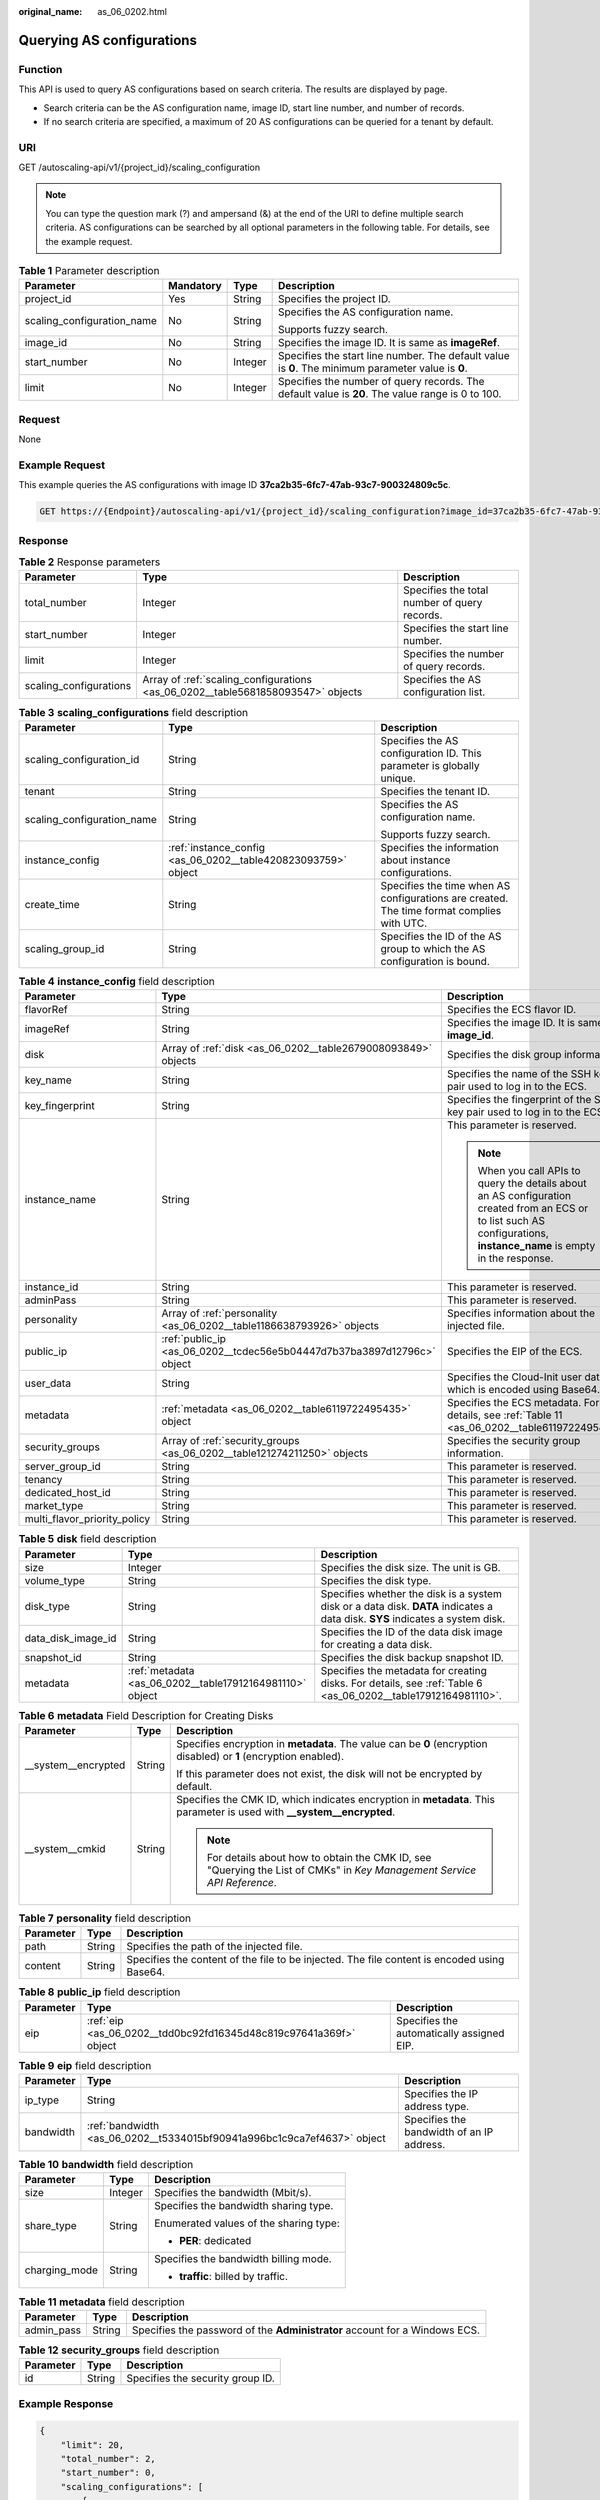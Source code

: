 :original_name: as_06_0202.html

.. _as_06_0202:

Querying AS configurations
==========================

Function
--------

This API is used to query AS configurations based on search criteria. The results are displayed by page.

-  Search criteria can be the AS configuration name, image ID, start line number, and number of records.
-  If no search criteria are specified, a maximum of 20 AS configurations can be queried for a tenant by default.

URI
---

GET /autoscaling-api/v1/{project_id}/scaling_configuration

.. note::

   You can type the question mark (?) and ampersand (&) at the end of the URI to define multiple search criteria. AS configurations can be searched by all optional parameters in the following table. For details, see the example request.

.. table:: **Table 1** Parameter description

   +----------------------------+-----------------+-----------------+----------------------------------------------------------------------------------------------------+
   | Parameter                  | Mandatory       | Type            | Description                                                                                        |
   +============================+=================+=================+====================================================================================================+
   | project_id                 | Yes             | String          | Specifies the project ID.                                                                          |
   +----------------------------+-----------------+-----------------+----------------------------------------------------------------------------------------------------+
   | scaling_configuration_name | No              | String          | Specifies the AS configuration name.                                                               |
   |                            |                 |                 |                                                                                                    |
   |                            |                 |                 | Supports fuzzy search.                                                                             |
   +----------------------------+-----------------+-----------------+----------------------------------------------------------------------------------------------------+
   | image_id                   | No              | String          | Specifies the image ID. It is same as **imageRef**.                                                |
   +----------------------------+-----------------+-----------------+----------------------------------------------------------------------------------------------------+
   | start_number               | No              | Integer         | Specifies the start line number. The default value is **0**. The minimum parameter value is **0**. |
   +----------------------------+-----------------+-----------------+----------------------------------------------------------------------------------------------------+
   | limit                      | No              | Integer         | Specifies the number of query records. The default value is **20**. The value range is 0 to 100.   |
   +----------------------------+-----------------+-----------------+----------------------------------------------------------------------------------------------------+

Request
-------

None

Example Request
---------------

This example queries the AS configurations with image ID **37ca2b35-6fc7-47ab-93c7-900324809c5c**.

.. code-block:: text

   GET https://{Endpoint}/autoscaling-api/v1/{project_id}/scaling_configuration?image_id=37ca2b35-6fc7-47ab-93c7-900324809c5c

Response
--------

.. table:: **Table 2** Response parameters

   +------------------------+---------------------------------------------------------------------------------+----------------------------------------------+
   | Parameter              | Type                                                                            | Description                                  |
   +========================+=================================================================================+==============================================+
   | total_number           | Integer                                                                         | Specifies the total number of query records. |
   +------------------------+---------------------------------------------------------------------------------+----------------------------------------------+
   | start_number           | Integer                                                                         | Specifies the start line number.             |
   +------------------------+---------------------------------------------------------------------------------+----------------------------------------------+
   | limit                  | Integer                                                                         | Specifies the number of query records.       |
   +------------------------+---------------------------------------------------------------------------------+----------------------------------------------+
   | scaling_configurations | Array of :ref:`scaling_configurations <as_06_0202__table5681858093547>` objects | Specifies the AS configuration list.         |
   +------------------------+---------------------------------------------------------------------------------+----------------------------------------------+

.. _as_06_0202__table5681858093547:

.. table:: **Table 3** **scaling_configurations** field description

   +----------------------------+---------------------------------------------------------------+-------------------------------------------------------------------------------------------+
   | Parameter                  | Type                                                          | Description                                                                               |
   +============================+===============================================================+===========================================================================================+
   | scaling_configuration_id   | String                                                        | Specifies the AS configuration ID. This parameter is globally unique.                     |
   +----------------------------+---------------------------------------------------------------+-------------------------------------------------------------------------------------------+
   | tenant                     | String                                                        | Specifies the tenant ID.                                                                  |
   +----------------------------+---------------------------------------------------------------+-------------------------------------------------------------------------------------------+
   | scaling_configuration_name | String                                                        | Specifies the AS configuration name.                                                      |
   |                            |                                                               |                                                                                           |
   |                            |                                                               | Supports fuzzy search.                                                                    |
   +----------------------------+---------------------------------------------------------------+-------------------------------------------------------------------------------------------+
   | instance_config            | :ref:`instance_config <as_06_0202__table420823093759>` object | Specifies the information about instance configurations.                                  |
   +----------------------------+---------------------------------------------------------------+-------------------------------------------------------------------------------------------+
   | create_time                | String                                                        | Specifies the time when AS configurations are created. The time format complies with UTC. |
   +----------------------------+---------------------------------------------------------------+-------------------------------------------------------------------------------------------+
   | scaling_group_id           | String                                                        | Specifies the ID of the AS group to which the AS configuration is bound.                  |
   +----------------------------+---------------------------------------------------------------+-------------------------------------------------------------------------------------------+

.. _as_06_0202__table420823093759:

.. table:: **Table 4** **instance_config** field description

   +------------------------------+-------------------------------------------------------------------------+-------------------------------------------------------------------------------------------------------------------------------------------------------------------------+
   | Parameter                    | Type                                                                    | Description                                                                                                                                                             |
   +==============================+=========================================================================+=========================================================================================================================================================================+
   | flavorRef                    | String                                                                  | Specifies the ECS flavor ID.                                                                                                                                            |
   +------------------------------+-------------------------------------------------------------------------+-------------------------------------------------------------------------------------------------------------------------------------------------------------------------+
   | imageRef                     | String                                                                  | Specifies the image ID. It is same as **image_id**.                                                                                                                     |
   +------------------------------+-------------------------------------------------------------------------+-------------------------------------------------------------------------------------------------------------------------------------------------------------------------+
   | disk                         | Array of :ref:`disk <as_06_0202__table2679008093849>` objects           | Specifies the disk group information.                                                                                                                                   |
   +------------------------------+-------------------------------------------------------------------------+-------------------------------------------------------------------------------------------------------------------------------------------------------------------------+
   | key_name                     | String                                                                  | Specifies the name of the SSH key pair used to log in to the ECS.                                                                                                       |
   +------------------------------+-------------------------------------------------------------------------+-------------------------------------------------------------------------------------------------------------------------------------------------------------------------+
   | key_fingerprint              | String                                                                  | Specifies the fingerprint of the SSH key pair used to log in to the ECS.                                                                                                |
   +------------------------------+-------------------------------------------------------------------------+-------------------------------------------------------------------------------------------------------------------------------------------------------------------------+
   | instance_name                | String                                                                  | This parameter is reserved.                                                                                                                                             |
   |                              |                                                                         |                                                                                                                                                                         |
   |                              |                                                                         | .. note::                                                                                                                                                               |
   |                              |                                                                         |                                                                                                                                                                         |
   |                              |                                                                         |    When you call APIs to query the details about an AS configuration created from an ECS or to list such AS configurations, **instance_name** is empty in the response. |
   +------------------------------+-------------------------------------------------------------------------+-------------------------------------------------------------------------------------------------------------------------------------------------------------------------+
   | instance_id                  | String                                                                  | This parameter is reserved.                                                                                                                                             |
   +------------------------------+-------------------------------------------------------------------------+-------------------------------------------------------------------------------------------------------------------------------------------------------------------------+
   | adminPass                    | String                                                                  | This parameter is reserved.                                                                                                                                             |
   +------------------------------+-------------------------------------------------------------------------+-------------------------------------------------------------------------------------------------------------------------------------------------------------------------+
   | personality                  | Array of :ref:`personality <as_06_0202__table1186638793926>` objects    | Specifies information about the injected file.                                                                                                                          |
   +------------------------------+-------------------------------------------------------------------------+-------------------------------------------------------------------------------------------------------------------------------------------------------------------------+
   | public_ip                    | :ref:`public_ip <as_06_0202__tcdec56e5b04447d7b37ba3897d12796c>` object | Specifies the EIP of the ECS.                                                                                                                                           |
   +------------------------------+-------------------------------------------------------------------------+-------------------------------------------------------------------------------------------------------------------------------------------------------------------------+
   | user_data                    | String                                                                  | Specifies the Cloud-Init user data, which is encoded using Base64.                                                                                                      |
   +------------------------------+-------------------------------------------------------------------------+-------------------------------------------------------------------------------------------------------------------------------------------------------------------------+
   | metadata                     | :ref:`metadata <as_06_0202__table6119722495435>` object                 | Specifies the ECS metadata. For details, see :ref:`Table 11 <as_06_0202__table6119722495435>`.                                                                          |
   +------------------------------+-------------------------------------------------------------------------+-------------------------------------------------------------------------------------------------------------------------------------------------------------------------+
   | security_groups              | Array of :ref:`security_groups <as_06_0202__table121274211250>` objects | Specifies the security group information.                                                                                                                               |
   +------------------------------+-------------------------------------------------------------------------+-------------------------------------------------------------------------------------------------------------------------------------------------------------------------+
   | server_group_id              | String                                                                  | This parameter is reserved.                                                                                                                                             |
   +------------------------------+-------------------------------------------------------------------------+-------------------------------------------------------------------------------------------------------------------------------------------------------------------------+
   | tenancy                      | String                                                                  | This parameter is reserved.                                                                                                                                             |
   +------------------------------+-------------------------------------------------------------------------+-------------------------------------------------------------------------------------------------------------------------------------------------------------------------+
   | dedicated_host_id            | String                                                                  | This parameter is reserved.                                                                                                                                             |
   +------------------------------+-------------------------------------------------------------------------+-------------------------------------------------------------------------------------------------------------------------------------------------------------------------+
   | market_type                  | String                                                                  | This parameter is reserved.                                                                                                                                             |
   +------------------------------+-------------------------------------------------------------------------+-------------------------------------------------------------------------------------------------------------------------------------------------------------------------+
   | multi_flavor_priority_policy | String                                                                  | This parameter is reserved.                                                                                                                                             |
   +------------------------------+-------------------------------------------------------------------------+-------------------------------------------------------------------------------------------------------------------------------------------------------------------------+

.. _as_06_0202__table2679008093849:

.. table:: **Table 5** **disk** field description

   +--------------------+----------------------------------------------------------+------------------------------------------------------------------------------------------------------------------------------+
   | Parameter          | Type                                                     | Description                                                                                                                  |
   +====================+==========================================================+==============================================================================================================================+
   | size               | Integer                                                  | Specifies the disk size. The unit is GB.                                                                                     |
   +--------------------+----------------------------------------------------------+------------------------------------------------------------------------------------------------------------------------------+
   | volume_type        | String                                                   | Specifies the disk type.                                                                                                     |
   +--------------------+----------------------------------------------------------+------------------------------------------------------------------------------------------------------------------------------+
   | disk_type          | String                                                   | Specifies whether the disk is a system disk or a data disk. **DATA** indicates a data disk. **SYS** indicates a system disk. |
   +--------------------+----------------------------------------------------------+------------------------------------------------------------------------------------------------------------------------------+
   | data_disk_image_id | String                                                   | Specifies the ID of the data disk image for creating a data disk.                                                            |
   +--------------------+----------------------------------------------------------+------------------------------------------------------------------------------------------------------------------------------+
   | snapshot_id        | String                                                   | Specifies the disk backup snapshot ID.                                                                                       |
   +--------------------+----------------------------------------------------------+------------------------------------------------------------------------------------------------------------------------------+
   | metadata           | :ref:`metadata <as_06_0202__table17912164981110>` object | Specifies the metadata for creating disks. For details, see :ref:`Table 6 <as_06_0202__table17912164981110>`.                |
   +--------------------+----------------------------------------------------------+------------------------------------------------------------------------------------------------------------------------------+

.. _as_06_0202__table17912164981110:

.. table:: **Table 6** **metadata** Field Description for Creating Disks

   +-----------------------+-----------------------+---------------------------------------------------------------------------------------------------------------------------+
   | Parameter             | Type                  | Description                                                                                                               |
   +=======================+=======================+===========================================================================================================================+
   | \__system__encrypted  | String                | Specifies encryption in **metadata**. The value can be **0** (encryption disabled) or **1** (encryption enabled).         |
   |                       |                       |                                                                                                                           |
   |                       |                       | If this parameter does not exist, the disk will not be encrypted by default.                                              |
   +-----------------------+-----------------------+---------------------------------------------------------------------------------------------------------------------------+
   | \__system__cmkid      | String                | Specifies the CMK ID, which indicates encryption in **metadata**. This parameter is used with **\__system__encrypted**.   |
   |                       |                       |                                                                                                                           |
   |                       |                       | .. note::                                                                                                                 |
   |                       |                       |                                                                                                                           |
   |                       |                       |    For details about how to obtain the CMK ID, see "Querying the List of CMKs" in *Key Management Service API Reference*. |
   +-----------------------+-----------------------+---------------------------------------------------------------------------------------------------------------------------+

.. _as_06_0202__table1186638793926:

.. table:: **Table 7** **personality** field description

   +-----------+--------+---------------------------------------------------------------------------------------------+
   | Parameter | Type   | Description                                                                                 |
   +===========+========+=============================================================================================+
   | path      | String | Specifies the path of the injected file.                                                    |
   +-----------+--------+---------------------------------------------------------------------------------------------+
   | content   | String | Specifies the content of the file to be injected. The file content is encoded using Base64. |
   +-----------+--------+---------------------------------------------------------------------------------------------+

.. _as_06_0202__tcdec56e5b04447d7b37ba3897d12796c:

.. table:: **Table 8** **public_ip** field description

   +-----------+-------------------------------------------------------------------+-------------------------------------------+
   | Parameter | Type                                                              | Description                               |
   +===========+===================================================================+===========================================+
   | eip       | :ref:`eip <as_06_0202__tdd0bc92fd16345d48c819c97641a369f>` object | Specifies the automatically assigned EIP. |
   +-----------+-------------------------------------------------------------------+-------------------------------------------+

.. _as_06_0202__tdd0bc92fd16345d48c819c97641a369f:

.. table:: **Table 9** **eip** field description

   +-----------+-------------------------------------------------------------------------+-------------------------------------------+
   | Parameter | Type                                                                    | Description                               |
   +===========+=========================================================================+===========================================+
   | ip_type   | String                                                                  | Specifies the IP address type.            |
   +-----------+-------------------------------------------------------------------------+-------------------------------------------+
   | bandwidth | :ref:`bandwidth <as_06_0202__t5334015bf90941a996bc1c9ca7ef4637>` object | Specifies the bandwidth of an IP address. |
   +-----------+-------------------------------------------------------------------------+-------------------------------------------+

.. _as_06_0202__t5334015bf90941a996bc1c9ca7ef4637:

.. table:: **Table 10** **bandwidth** field description

   +-----------------------+-----------------------+----------------------------------------+
   | Parameter             | Type                  | Description                            |
   +=======================+=======================+========================================+
   | size                  | Integer               | Specifies the bandwidth (Mbit/s).      |
   +-----------------------+-----------------------+----------------------------------------+
   | share_type            | String                | Specifies the bandwidth sharing type.  |
   |                       |                       |                                        |
   |                       |                       | Enumerated values of the sharing type: |
   |                       |                       |                                        |
   |                       |                       | -  **PER**: dedicated                  |
   +-----------------------+-----------------------+----------------------------------------+
   | charging_mode         | String                | Specifies the bandwidth billing mode.  |
   |                       |                       |                                        |
   |                       |                       | -  **traffic**: billed by traffic.     |
   +-----------------------+-----------------------+----------------------------------------+

.. _as_06_0202__table6119722495435:

.. table:: **Table 11** **metadata** field description

   +------------+--------+----------------------------------------------------------------------------+
   | Parameter  | Type   | Description                                                                |
   +============+========+============================================================================+
   | admin_pass | String | Specifies the password of the **Administrator** account for a Windows ECS. |
   +------------+--------+----------------------------------------------------------------------------+

.. _as_06_0202__table121274211250:

.. table:: **Table 12** **security_groups** field description

   ========= ====== ================================
   Parameter Type   Description
   ========= ====== ================================
   id        String Specifies the security group ID.
   ========= ====== ================================

Example Response
----------------

.. code-block::

   {
       "limit": 20,
       "total_number": 2,
       "start_number": 0,
       "scaling_configurations": [
           {
               "tenant": "ce061903a53545dcaddb300093b477d2",
               "scaling_configuration_id": "6afe46f9-7d3d-4046-8748-3b2a1085ad86",
               "scaling_configuration_name": " config_name_1",
               "instance_config": {
                   "disk": [
                       {
                           "size": 40,
                           "volume_type": "SATA",
                           "disk_type": "SYS"
                       },
                       {
                           "size": 100,
                           "volume_type": "SATA",
                           "disk_type": "DATA"
                       }
                   ],
                   "personality": null,
                   "instance_name": null,
                   "instance_id": null,
                   "flavorRef": "103",
                   "imageRef": "37ca2b35-6fc7-47ab-93c7-900324809c5c",
                   "key_name": "keypair01",
                   "key_fingerprint" : "SHA256:qlvdUkYgSjKUxcr2uJgJJRMCKMLkJO5BPLooBcgsF8k",
                   "public_ip": null,
                   "user_data": null,
                   "metadata": {},
                   "security_groups": [{
                        "id": "6c22a6c0-b5d2-4a84-ac56-51090dcc33be"
                   }],
               },
               "create_time": "2015-07-23T01:04:07Z"
           },
           {
               "tenant": "ce061903a53545dcaddb300093b477d2",
               "scaling_configuration_id": "24a8c5f3-c713-4aba-ac29-c17101009e5d",
               "scaling_configuration_name": "config_name_2",
               "instance_config": {
                   "disk": [
                       {
                           "size": 40,
                           "volume_type": "SATA",
                           "disk_type": "SYS"
                       }
                   ],
                   "personality": null,
                   "instance_name": null,
                   "instance_id": null,
                   "flavorRef": "103",
                   "imageRef": "37ca2b35-6fc7-47ab-93c7-900324809c5c",
                   "key_name": "keypair01",
                   "key_fingerprint" : "SHA256:qlvdUkYgSjKUxcr2uJgJJRMCKMLkJO5BPLooBcgsF8k",
                   "public_ip": null,
                   "user_data": null,
                   "metadata": {},
                   "security_groups": [{
                        "id": "6c22a6c0-b5d2-4a84-ac56-51090dcc33be"
                   }],
                   "multi_flavor_priority_policy": "PICK_FIRST"
               },
               "create_time": "2015-07-22T01:08:41Z"
           }
       ]
   }

Returned Values
---------------

-  Normal

   200

-  Abnormal

   +-----------------------------------+--------------------------------------------------------------------------------------------+
   | Returned Value                    | Description                                                                                |
   +===================================+============================================================================================+
   | 400 Bad Request                   | The server failed to process the request.                                                  |
   +-----------------------------------+--------------------------------------------------------------------------------------------+
   | 401 Unauthorized                  | You must enter the username and password to access the requested page.                     |
   +-----------------------------------+--------------------------------------------------------------------------------------------+
   | 403 Forbidden                     | You are forbidden to access the requested page.                                            |
   +-----------------------------------+--------------------------------------------------------------------------------------------+
   | 404 Not Found                     | The server could not find the requested page.                                              |
   +-----------------------------------+--------------------------------------------------------------------------------------------+
   | 405 Method Not Allowed            | You are not allowed to use the method specified in the request.                            |
   +-----------------------------------+--------------------------------------------------------------------------------------------+
   | 406 Not Acceptable                | The response generated by the server could not be accepted by the client.                  |
   +-----------------------------------+--------------------------------------------------------------------------------------------+
   | 407 Proxy Authentication Required | You must use the proxy server for authentication to process the request.                   |
   +-----------------------------------+--------------------------------------------------------------------------------------------+
   | 408 Request Timeout               | The request timed out.                                                                     |
   +-----------------------------------+--------------------------------------------------------------------------------------------+
   | 409 Conflict                      | The request could not be processed due to a conflict.                                      |
   +-----------------------------------+--------------------------------------------------------------------------------------------+
   | 500 Internal Server Error         | Failed to complete the request because of an internal service error.                       |
   +-----------------------------------+--------------------------------------------------------------------------------------------+
   | 501 Not Implemented               | Failed to complete the request because the server does not support the requested function. |
   +-----------------------------------+--------------------------------------------------------------------------------------------+
   | 502 Bad Gateway                   | Failed to complete the request because the request is invalid.                             |
   +-----------------------------------+--------------------------------------------------------------------------------------------+
   | 503 Service Unavailable           | Failed to complete the request because the system is unavailable.                          |
   +-----------------------------------+--------------------------------------------------------------------------------------------+
   | 504 Gateway Timeout               | A gateway timeout error occurred.                                                          |
   +-----------------------------------+--------------------------------------------------------------------------------------------+

Error Codes
-----------

See :ref:`Error Codes <as_07_0102>`.
